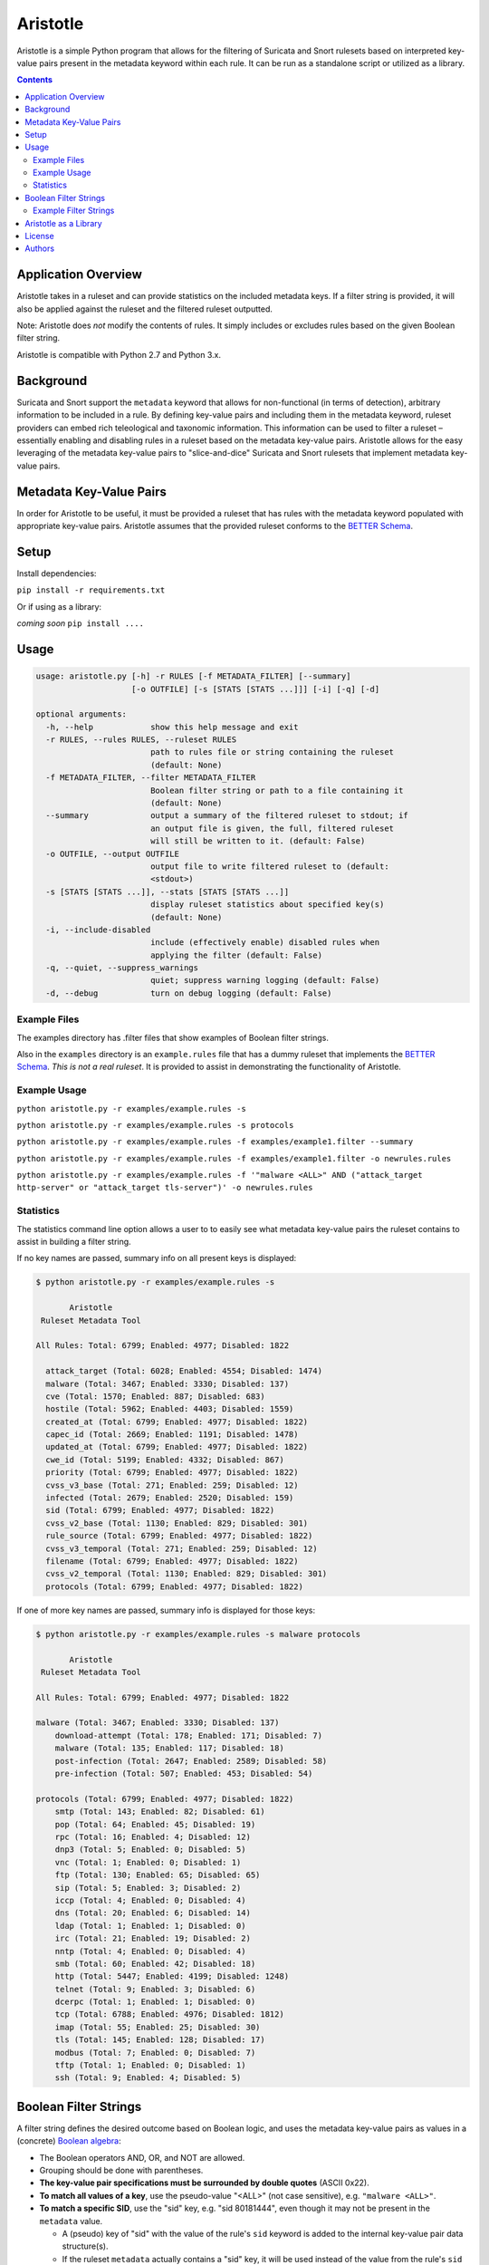 =========
Aristotle
=========

Aristotle is a simple Python program that allows for the filtering of
Suricata and Snort rulesets based on interpreted key-value pairs present
in the metadata keyword within each rule. It can be run as a standalone
script or utilized as a library.

.. contents::
   :depth: 3

Application Overview
====================

Aristotle takes in a ruleset and can provide statistics on the included
metadata keys. If a filter string is provided, it will also be applied
against the ruleset and the filtered ruleset outputted.

Note: Aristotle does *not* modify the contents of rules. It simply
includes or excludes rules based on the given Boolean filter string.

Aristotle is compatible with Python 2.7 and Python 3.x.

Background
==========

Suricata and Snort support the ``metadata`` keyword that allows for
non-functional (in terms of detection), arbitrary information to be
included in a rule. By defining key-value pairs and including them in
the metadata keyword, ruleset providers can embed rich teleological and
taxonomic information. This information can be used to filter a ruleset
– essentially enabling and disabling rules in a ruleset based on the
metadata key-value pairs. Aristotle allows for the easy leveraging of
the metadata key-value pairs to "slice-and-dice" Suricata and Snort
rulesets that implement metadata key-value pairs.

Metadata Key-Value Pairs
========================

In order for Aristotle to be useful, it must be provided a ruleset that
has rules with the metadata keyword populated with appropriate key-value
pairs. Aristotle assumes that the provided ruleset conforms to the
`BETTER Schema <https://github.com/secureworks/BETTER/>`__.

Setup
=====

Install dependencies:

``pip install -r requirements.txt``

Or if using as a library:

*coming soon* ``pip install ....``

Usage
=====

.. code:: text

  usage: aristotle.py [-h] -r RULES [-f METADATA_FILTER] [--summary]
                      [-o OUTFILE] [-s [STATS [STATS ...]]] [-i] [-q] [-d]

  optional arguments:
    -h, --help            show this help message and exit
    -r RULES, --rules RULES, --ruleset RULES
                          path to rules file or string containing the ruleset
                          (default: None)
    -f METADATA_FILTER, --filter METADATA_FILTER
                          Boolean filter string or path to a file containing it
                          (default: None)
    --summary             output a summary of the filtered ruleset to stdout; if
                          an output file is given, the full, filtered ruleset
                          will still be written to it. (default: False)
    -o OUTFILE, --output OUTFILE
                          output file to write filtered ruleset to (default:
                          <stdout>)
    -s [STATS [STATS ...]], --stats [STATS [STATS ...]]
                          display ruleset statistics about specified key(s)
                          (default: None)
    -i, --include-disabled
                          include (effectively enable) disabled rules when
                          applying the filter (default: False)
    -q, --quiet, --suppress_warnings
                          quiet; suppress warning logging (default: False)
    -d, --debug           turn on debug logging (default: False)

Example Files
-------------

The examples directory has .filter files that show examples of Boolean
filter strings.

Also in the ``examples`` directory is an ``example.rules`` file that has a dummy
ruleset that implements the `BETTER
Schema <https://github.com/secureworks/BETTER/>`__. *This is not a real
ruleset*. It is provided to assist in demonstrating the functionality of
Aristotle.

Example Usage
-------------

``python aristotle.py -r examples/example.rules -s``

``python aristotle.py -r examples/example.rules -s protocols``

``python aristotle.py -r examples/example.rules -f examples/example1.filter --summary``

``python aristotle.py -r examples/example.rules -f examples/example1.filter -o newrules.rules``

``python aristotle.py -r examples/example.rules -f '"malware <ALL>" AND ("attack_target http-server" or "attack_target tls-server")' -o newrules.rules``

Statistics
----------

The statistics command line option allows a user to to easily see what
metadata key-value pairs the ruleset contains to assist in building a
filter string.

If no key names are passed, summary info on all present keys is
displayed:

.. code:: text

  $ python aristotle.py -r examples/example.rules -s

         Aristotle       
   Ruleset Metadata Tool 

  All Rules: Total: 6799; Enabled: 4977; Disabled: 1822

    attack_target (Total: 6028; Enabled: 4554; Disabled: 1474)
    malware (Total: 3467; Enabled: 3330; Disabled: 137)
    cve (Total: 1570; Enabled: 887; Disabled: 683)
    hostile (Total: 5962; Enabled: 4403; Disabled: 1559)
    created_at (Total: 6799; Enabled: 4977; Disabled: 1822)
    capec_id (Total: 2669; Enabled: 1191; Disabled: 1478)
    updated_at (Total: 6799; Enabled: 4977; Disabled: 1822)
    cwe_id (Total: 5199; Enabled: 4332; Disabled: 867)
    priority (Total: 6799; Enabled: 4977; Disabled: 1822)
    cvss_v3_base (Total: 271; Enabled: 259; Disabled: 12)
    infected (Total: 2679; Enabled: 2520; Disabled: 159)
    sid (Total: 6799; Enabled: 4977; Disabled: 1822)
    cvss_v2_base (Total: 1130; Enabled: 829; Disabled: 301)
    rule_source (Total: 6799; Enabled: 4977; Disabled: 1822)
    cvss_v3_temporal (Total: 271; Enabled: 259; Disabled: 12)
    filename (Total: 6799; Enabled: 4977; Disabled: 1822)
    cvss_v2_temporal (Total: 1130; Enabled: 829; Disabled: 301)
    protocols (Total: 6799; Enabled: 4977; Disabled: 1822)

If one of more key names are passed, summary info is displayed for those
keys:

.. code:: text

  $ python aristotle.py -r examples/example.rules -s malware protocols

         Aristotle       
   Ruleset Metadata Tool 

  All Rules: Total: 6799; Enabled: 4977; Disabled: 1822

  malware (Total: 3467; Enabled: 3330; Disabled: 137)
      download-attempt (Total: 178; Enabled: 171; Disabled: 7)
      malware (Total: 135; Enabled: 117; Disabled: 18)
      post-infection (Total: 2647; Enabled: 2589; Disabled: 58)
      pre-infection (Total: 507; Enabled: 453; Disabled: 54)

  protocols (Total: 6799; Enabled: 4977; Disabled: 1822)
      smtp (Total: 143; Enabled: 82; Disabled: 61)
      pop (Total: 64; Enabled: 45; Disabled: 19)
      rpc (Total: 16; Enabled: 4; Disabled: 12)
      dnp3 (Total: 5; Enabled: 0; Disabled: 5)
      vnc (Total: 1; Enabled: 0; Disabled: 1)
      ftp (Total: 130; Enabled: 65; Disabled: 65)
      sip (Total: 5; Enabled: 3; Disabled: 2)
      iccp (Total: 4; Enabled: 0; Disabled: 4)
      dns (Total: 20; Enabled: 6; Disabled: 14)
      ldap (Total: 1; Enabled: 1; Disabled: 0)
      irc (Total: 21; Enabled: 19; Disabled: 2)
      nntp (Total: 4; Enabled: 0; Disabled: 4)
      smb (Total: 60; Enabled: 42; Disabled: 18)
      http (Total: 5447; Enabled: 4199; Disabled: 1248)
      telnet (Total: 9; Enabled: 3; Disabled: 6)
      dcerpc (Total: 1; Enabled: 1; Disabled: 0)
      tcp (Total: 6788; Enabled: 4976; Disabled: 1812)
      imap (Total: 55; Enabled: 25; Disabled: 30)
      tls (Total: 145; Enabled: 128; Disabled: 17)
      modbus (Total: 7; Enabled: 0; Disabled: 7)
      tftp (Total: 1; Enabled: 0; Disabled: 1)
      ssh (Total: 9; Enabled: 4; Disabled: 5)

Boolean Filter Strings
======================

A filter string defines the desired outcome based on Boolean logic, and
uses the metadata key-value pairs as values in a (concrete)
`Boolean algebra <https://en.wikipedia.org/wiki/Boolean_algebra>`__:

-  The Boolean operators AND, OR, and NOT are allowed.
-  Grouping should be done with parentheses.
-  **The key-value pair specifications must be surrounded by double
   quotes** (ASCII 0x22).
-  **To match all values of a key**, use the pseudo-value "<ALL>" (not case
   sensitive), e.g. ``"malware <ALL>"``.
-  **To match a specific SID**, use the "sid" key, e.g. "sid 80181444", even
   though it may not be present in the ``metadata`` value.

   -  A (pseudo) key of "sid" with the value of the rule's ``sid`` keyword
      is added to the internal key-value pair data structure(s).
   -  If the ruleset ``metadata`` actually contains a "sid" key, it will be used
      instead of the value from the rule's ``sid`` keyword although if the values
      differ, a warning will be raised.
   -  Note that per the
      `BETTER Schema <https://github.com/secureworks/BETTER/>`__, a
      "sid" metadata key is not recommended but if present must have a
      value that matches the ``sid`` keyword value of the rule.

-  Extraneous whitespace, including newlines, is allowed in the filter
   string.

The following keys support the ``>``, ``<``, ``>=``, and ``<=`` operators
in the filter string to specify, respectively, "greater than", "less than",
"greater than or equal to", and "less than or equal to"; they must come
between the key and value, and after the space that separates the key
and value:

-  ``sid``
-  ``cve``
-  ``cvss_v2_base``
-  ``cvss_v2_temporal``
-  ``cvss_v3_base``
-  ``cvss_v3_temporal``
-  ``created_at``
-  ``updated_at``

Example Filter Strings
----------------------

Match all high priority malware related rules:

``"priority high" AND "malware <ALL>"``

Match all high priority malware related rules that were created in 2018
or later:

``("priority high" AND "malware <ALL>") AND "created_at > 2018-01-01"``

Match all high and medium rules that are designed to protect a
webserver:

``("priority high" OR "priority medium") AND ("attack_target http-server"
OR "attack_target tls-server")``

Match all high priority rules that were created in 2019 or involve a
vulnerability (based on CVE number) from 2018 or later:

``"priority high" AND (("created_at >= 2019-01-01" AND "created_at <=
2019-12-31") OR "cve >= 2018-0000")``

See more in the ``examples`` directory.

Aristotle as a Library
======================

Aristotle can be imported and used like a normal library:

``import aristotle``

For logging and/or output, attach to the logger named "aristotle" and
add desired Handler(s), e.g.:

.. code:: python

  logger = logging.getLogger("aristotle")
  logger.addHandler(logging.StreamHandler())

To use, create a Ruleset object and pass it a string containing the
ruleset or a filename of a ruleset:

\ *class Ruleset*\ (*self*, *rules*, *metadata\_filter=None*,
*include\_disabled\_rules=False*, *summary\_max=16*)

+---------------+-----------------------------------------------------------------------------------------------------------------------------------------------------------------------------------------------------------------------------------+
| Parameters:   | **rules** (*string, required*) – a string containing a ruleset or a filename of a ruleset file                                                                                                                                    |
|               |                                                                                                                                                                                                                                   |
|               | **metadata\_filter** (*string, optional*) – A string that defines the desired outcome based on Boolean logic, and uses the metadata key-value pairs as values in the Boolean algebra. Defaults to `None` (can be provided later). |
|               |                                                                                                                                                                                                                                   |
|               | **include\_disabled\_rules** (*boolean*) – effectively enable all commented out rules when dealing with the ruleset, defaults to *False*                                                                                          |
|               |                                                                                                                                                                                                                                   |
|               | **summary\_max** (*int*) – the maximum number of rules to print when outputting summary/truncated filtered ruleset, defaults to *16*.                                                                                             |
+---------------+-----------------------------------------------------------------------------------------------------------------------------------------------------------------------------------------------------------------------------------+
| Raises:       | *AristotleException*                                                                                                                                                                                                              |
+---------------+-----------------------------------------------------------------------------------------------------------------------------------------------------------------------------------------------------------------------------------+

Statistics on the ruleset can be returned (if desired):

\ *get\_stats*\ (**self**, **key**, **keyonly=False**)

+----------------+-----------------------------------------------------------------------------------------------------------------------------------------------+
| Parameters:    | **key** (*string, required*) – key to print stats for                                                                                         |
|                |                                                                                                                                               |
|                | **keyonly** (*boolean, optional*) – only print stats for the key itself and not stats for all possible key-value pairs, defaults to *False*   |
+----------------+-----------------------------------------------------------------------------------------------------------------------------------------------+
| Returns:       | string contaning stats, suitable for printing to stdout                                                                                       |
+----------------+-----------------------------------------------------------------------------------------------------------------------------------------------+
| Return type:   | string                                                                                                                                        |
+----------------+-----------------------------------------------------------------------------------------------------------------------------------------------+
| Raises:        | *AristotleException*                                                                                                                          |
+----------------+-----------------------------------------------------------------------------------------------------------------------------------------------+

If no value to the ``metadata_filter`` parameter is passed to the
constructor, then at some
point before filtering happens, a filter must be provided, either
in the call to ``filter_ruleset()`` or the ``Ruleset`` object parameter
set, e.g.:

``myruleset.metatdata_filter = '<filter here>'``

To filter the ruleset using the ``metadata_filter``, call
filter\_ruleset(); if a filter has
not been defined, it can be passed when calling this function.

\ *filter\_ruleset*\ (**self**, **metadata\_filter=None**)

+----------------+------------------------------------------------------------------------------------------------------------------------------------------------------------------------------------------------------------------------------+
| Parameters:    | **metadata\_filter** (*string, optional*) – A string that defines the desired outcome based on Boolean logic, and uses the metadata key-value pairs as values in the Boolean algebra. Defaults to *self.metadata\_filter*.   |
+----------------+------------------------------------------------------------------------------------------------------------------------------------------------------------------------------------------------------------------------------+
| Returns:       | list of matching SIDs                                                                                                                                                                                                        |
+----------------+------------------------------------------------------------------------------------------------------------------------------------------------------------------------------------------------------------------------------+
| Return type:   | list                                                                                                                                                                                                                         |
+----------------+------------------------------------------------------------------------------------------------------------------------------------------------------------------------------------------------------------------------------+
| Raises:        | *AristotleException*                                                                                                                                                                                                         |
+----------------+------------------------------------------------------------------------------------------------------------------------------------------------------------------------------------------------------------------------------+

To output the ruleset, call ``output_rules()``:

\ *output\_rules*\ (*self*, *sid\_list*, *outfile=None*)

+----------------+-----------------------------------------------------------------------------------------------------------------+
| Parameters:    | **sid\_list** (*list, required*) – list of SIDs of the rules to output                                          |
|                |                                                                                                                 |
|                | **outfile** (*string or None, optional*) – filename to output to; if None, output to stdout; defaults to None   |
+----------------+-----------------------------------------------------------------------------------------------------------------+
| Returns:       | None                                                                                                            |
+----------------+-----------------------------------------------------------------------------------------------------------------+
| Return type:   | NoneType                                                                                                        |
+----------------+-----------------------------------------------------------------------------------------------------------------+
| Raises:        | *AristotleException*                                                                                            |
+----------------+-----------------------------------------------------------------------------------------------------------------+

See the code/docstrings for more details on these and other functions.

License
=======

Aristotle is licensed under the Apache License, Version 2.0. See
`LICENSE <LICENSE>`__.

Authors
=======

-  David Wharton
